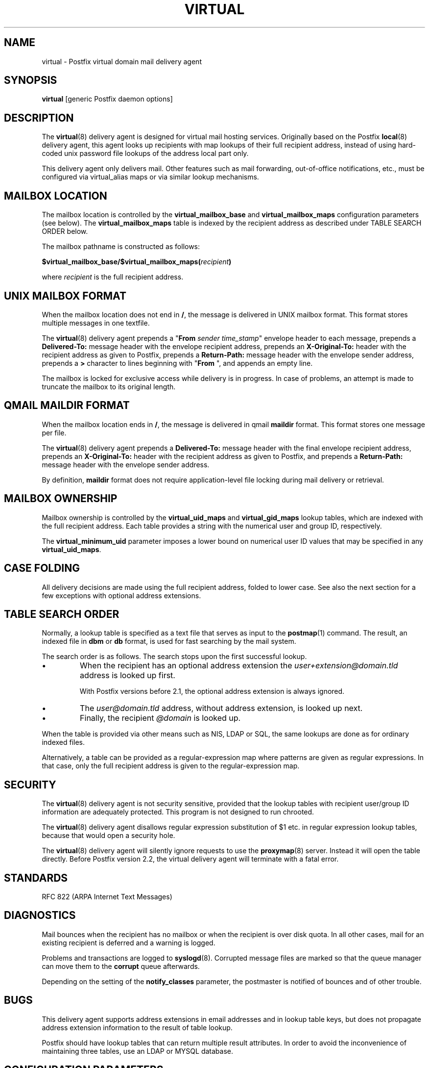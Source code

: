 .\"	$NetBSD: virtual.8,v 1.1.1.1.2.3 2010/11/21 18:31:26 riz Exp $
.\"
.TH VIRTUAL 8 
.ad
.fi
.SH NAME
virtual
\-
Postfix virtual domain mail delivery agent
.SH "SYNOPSIS"
.na
.nf
\fBvirtual\fR [generic Postfix daemon options]
.SH DESCRIPTION
.ad
.fi
The \fBvirtual\fR(8) delivery agent is designed for virtual mail
hosting services. Originally based on the Postfix \fBlocal\fR(8)
delivery
agent, this agent looks up recipients with map lookups of their
full recipient address, instead of using hard-coded unix password
file lookups of the address local part only.

This delivery agent only delivers mail.  Other features such as
mail forwarding, out-of-office notifications, etc., must be
configured via virtual_alias maps or via similar lookup mechanisms.
.SH "MAILBOX LOCATION"
.na
.nf
.ad
.fi
The mailbox location is controlled by the \fBvirtual_mailbox_base\fR
and \fBvirtual_mailbox_maps\fR configuration parameters (see below).
The \fBvirtual_mailbox_maps\fR table is indexed by the recipient
address as described under TABLE SEARCH ORDER below.

The mailbox pathname is constructed as follows:

.nf
  \fB$virtual_mailbox_base/$virtual_mailbox_maps(\fIrecipient\fB)\fR
.fi

where \fIrecipient\fR is the full recipient address.
.SH "UNIX MAILBOX FORMAT"
.na
.nf
.ad
.fi
When the mailbox location does not end in \fB/\fR, the message
is delivered in UNIX mailbox format.   This format stores multiple
messages in one textfile.

The \fBvirtual\fR(8) delivery agent prepends a "\fBFrom \fIsender
time_stamp\fR" envelope header to each message, prepends a
\fBDelivered-To:\fR message header with the envelope recipient
address,
prepends an \fBX-Original-To:\fR header with the recipient address as
given to Postfix,
prepends a \fBReturn-Path:\fR message header with the
envelope sender address, prepends a \fB>\fR character to lines
beginning with "\fBFrom \fR", and appends an empty line.

The mailbox is locked for exclusive access while delivery is in
progress. In case of problems, an attempt is made to truncate the
mailbox to its original length.
.SH "QMAIL MAILDIR FORMAT"
.na
.nf
.ad
.fi
When the mailbox location ends in \fB/\fR, the message is delivered
in qmail \fBmaildir\fR format. This format stores one message per file.

The \fBvirtual\fR(8) delivery agent prepends a \fBDelivered-To:\fR
message header with the final envelope recipient address,
prepends an \fBX-Original-To:\fR header with the recipient address as
given to Postfix, and prepends a
\fBReturn-Path:\fR message header with the envelope sender address.

By definition, \fBmaildir\fR format does not require application-level
file locking during mail delivery or retrieval.
.SH "MAILBOX OWNERSHIP"
.na
.nf
.ad
.fi
Mailbox ownership is controlled by the \fBvirtual_uid_maps\fR
and \fBvirtual_gid_maps\fR lookup tables, which are indexed
with the full recipient address. Each table provides
a string with the numerical user and group ID, respectively.

The \fBvirtual_minimum_uid\fR parameter imposes a lower bound on
numerical user ID values that may be specified in any
\fBvirtual_uid_maps\fR.
.SH "CASE FOLDING"
.na
.nf
.ad
.fi
All delivery decisions are made using the full recipient
address, folded to lower case. See also the next section
for a few exceptions with optional address extensions.
.SH "TABLE SEARCH ORDER"
.na
.nf
.ad
.fi
Normally, a lookup table is specified as a text file that
serves as input to the \fBpostmap\fR(1) command. The result, an
indexed file in \fBdbm\fR or \fBdb\fR format, is used for fast
searching by the mail system.

The search order is as follows. The search stops
upon the first successful lookup.
.IP \(bu
When the recipient has an optional address extension the
\fIuser+extension@domain.tld\fR address is looked up first.
.sp
With Postfix versions before 2.1, the optional address extension
is always ignored.
.IP \(bu
The \fIuser@domain.tld\fR address, without address extension,
is looked up next.
.IP \(bu
Finally, the recipient \fI@domain\fR is looked up.
.PP
When the table is provided via other means such as NIS, LDAP
or SQL, the same lookups are done as for ordinary indexed files.

Alternatively, a table can be provided as a regular-expression
map where patterns are given as regular expressions. In that case,
only the full recipient address is given to the regular-expression
map.
.SH "SECURITY"
.na
.nf
.ad
.fi
The \fBvirtual\fR(8) delivery agent is not security sensitive, provided
that the lookup tables with recipient user/group ID information are
adequately protected. This program is not designed to run chrooted.

The \fBvirtual\fR(8) delivery agent disallows regular expression
substitution of $1 etc. in regular expression lookup tables,
because that would open a security hole.

The \fBvirtual\fR(8) delivery agent will silently ignore requests
to use the \fBproxymap\fR(8) server. Instead it will open the
table directly. Before Postfix version 2.2, the virtual
delivery agent will terminate with a fatal error.
.SH "STANDARDS"
.na
.nf
RFC 822 (ARPA Internet Text Messages)
.SH DIAGNOSTICS
.ad
.fi
Mail bounces when the recipient has no mailbox or when the
recipient is over disk quota. In all other cases, mail for
an existing recipient is deferred and a warning is logged.

Problems and transactions are logged to \fBsyslogd\fR(8).
Corrupted message files are marked so that the queue
manager can move them to the \fBcorrupt\fR queue afterwards.

Depending on the setting of the \fBnotify_classes\fR parameter,
the postmaster is notified of bounces and of other trouble.
.SH BUGS
.ad
.fi
This delivery agent supports address extensions in email
addresses and in lookup table keys, but does not propagate
address extension information to the result of table lookup.

Postfix should have lookup tables that can return multiple result
attributes. In order to avoid the inconvenience of maintaining
three tables, use an LDAP or MYSQL database.
.SH "CONFIGURATION PARAMETERS"
.na
.nf
.ad
.fi
Changes to \fBmain.cf\fR are picked up automatically, as
\fBvirtual\fR(8)
processes run for only a limited amount of time. Use the command
"\fBpostfix reload\fR" to speed up a change.

The text below provides only a parameter summary. See
\fBpostconf\fR(5) for more details including examples.
.SH "MAILBOX DELIVERY CONTROLS"
.na
.nf
.ad
.fi
.IP "\fBvirtual_mailbox_base (empty)\fR"
A prefix that the \fBvirtual\fR(8) delivery agent prepends to all pathname
results from $virtual_mailbox_maps table lookups.
.IP "\fBvirtual_mailbox_maps (empty)\fR"
Optional lookup tables with all valid addresses in the domains that
match $virtual_mailbox_domains.
.IP "\fBvirtual_minimum_uid (100)\fR"
The minimum user ID value that the \fBvirtual\fR(8) delivery agent accepts
as a result from $virtual_uid_maps table lookup.
.IP "\fBvirtual_uid_maps (empty)\fR"
Lookup tables with the per-recipient user ID that the \fBvirtual\fR(8)
delivery agent uses while writing to the recipient's mailbox.
.IP "\fBvirtual_gid_maps (empty)\fR"
Lookup tables with the per-recipient group ID for \fBvirtual\fR(8) mailbox
delivery.
.PP
Available in Postfix version 2.0 and later:
.IP "\fBvirtual_mailbox_domains ($virtual_mailbox_maps)\fR"
Postfix is final destination for the specified list of domains;
mail is delivered via the $virtual_transport mail delivery transport.
.IP "\fBvirtual_transport (virtual)\fR"
The default mail delivery transport and next-hop destination for
final delivery to domains listed with $virtual_mailbox_domains.
.PP
Available in Postfix version 2.5.3 and later:
.IP "\fBstrict_mailbox_ownership (yes)\fR"
Defer delivery when a mailbox file is not owned by its recipient.
.SH "LOCKING CONTROLS"
.na
.nf
.ad
.fi
.IP "\fBvirtual_mailbox_lock (see 'postconf -d' output)\fR"
How to lock a UNIX-style \fBvirtual\fR(8) mailbox before attempting
delivery.
.IP "\fBdeliver_lock_attempts (20)\fR"
The maximal number of attempts to acquire an exclusive lock on a
mailbox file or \fBbounce\fR(8) logfile.
.IP "\fBdeliver_lock_delay (1s)\fR"
The time between attempts to acquire an exclusive lock on a mailbox
file or \fBbounce\fR(8) logfile.
.IP "\fBstale_lock_time (500s)\fR"
The time after which a stale exclusive mailbox lockfile is removed.
.SH "RESOURCE AND RATE CONTROLS"
.na
.nf
.ad
.fi
.IP "\fBvirtual_destination_concurrency_limit ($default_destination_concurrency_limit)\fR"
The maximal number of parallel deliveries to the same destination
via the virtual message delivery transport.
.IP "\fBvirtual_destination_recipient_limit ($default_destination_recipient_limit)\fR"
The maximal number of recipients per message for the virtual
message delivery transport.
.IP "\fBvirtual_mailbox_limit (51200000)\fR"
The maximal size in bytes of an individual \fBvirtual\fR(8) mailbox or
maildir file, or zero (no limit).
.SH "MISCELLANEOUS CONTROLS"
.na
.nf
.ad
.fi
.IP "\fBconfig_directory (see 'postconf -d' output)\fR"
The default location of the Postfix main.cf and master.cf
configuration files.
.IP "\fBdaemon_timeout (18000s)\fR"
How much time a Postfix daemon process may take to handle a
request before it is terminated by a built-in watchdog timer.
.IP "\fBdelay_logging_resolution_limit (2)\fR"
The maximal number of digits after the decimal point when logging
sub-second delay values.
.IP "\fBipc_timeout (3600s)\fR"
The time limit for sending or receiving information over an internal
communication channel.
.IP "\fBmax_idle (100s)\fR"
The maximum amount of time that an idle Postfix daemon process waits
for an incoming connection before terminating voluntarily.
.IP "\fBmax_use (100)\fR"
The maximal number of incoming connections that a Postfix daemon
process will service before terminating voluntarily.
.IP "\fBprocess_id (read-only)\fR"
The process ID of a Postfix command or daemon process.
.IP "\fBprocess_name (read-only)\fR"
The process name of a Postfix command or daemon process.
.IP "\fBqueue_directory (see 'postconf -d' output)\fR"
The location of the Postfix top-level queue directory.
.IP "\fBsyslog_facility (mail)\fR"
The syslog facility of Postfix logging.
.IP "\fBsyslog_name (see 'postconf -d' output)\fR"
The mail system name that is prepended to the process name in syslog
records, so that "smtpd" becomes, for example, "postfix/smtpd".
.SH "SEE ALSO"
.na
.nf
qmgr(8), queue manager
bounce(8), delivery status reports
postconf(5), configuration parameters
syslogd(8), system logging
.SH "README_FILES"
.na
.nf
Use "\fBpostconf readme_directory\fR" or
"\fBpostconf html_directory\fR" to locate this information.
VIRTUAL_README, domain hosting howto
.SH "LICENSE"
.na
.nf
.ad
.fi
The Secure Mailer license must be distributed with this software.
.SH "HISTORY"
.na
.nf
.ad
.fi
This delivery agent was originally based on the Postfix local delivery
agent. Modifications mainly consisted of removing code that either
was not applicable or that was not safe in this context: aliases,
~user/.forward files, delivery to "|command" or to /file/name.

The \fBDelivered-To:\fR message header appears in the \fBqmail\fR
system by Daniel Bernstein.

The \fBmaildir\fR structure appears in the \fBqmail\fR system
by Daniel Bernstein.
.SH "AUTHOR(S)"
.na
.nf
Wietse Venema
IBM T.J. Watson Research
P.O. Box 704
Yorktown Heights, NY 10598, USA

Andrew McNamara
andrewm@connect.com.au
connect.com.au Pty. Ltd.
Level 3, 213 Miller St
North Sydney 2060, NSW, Australia
